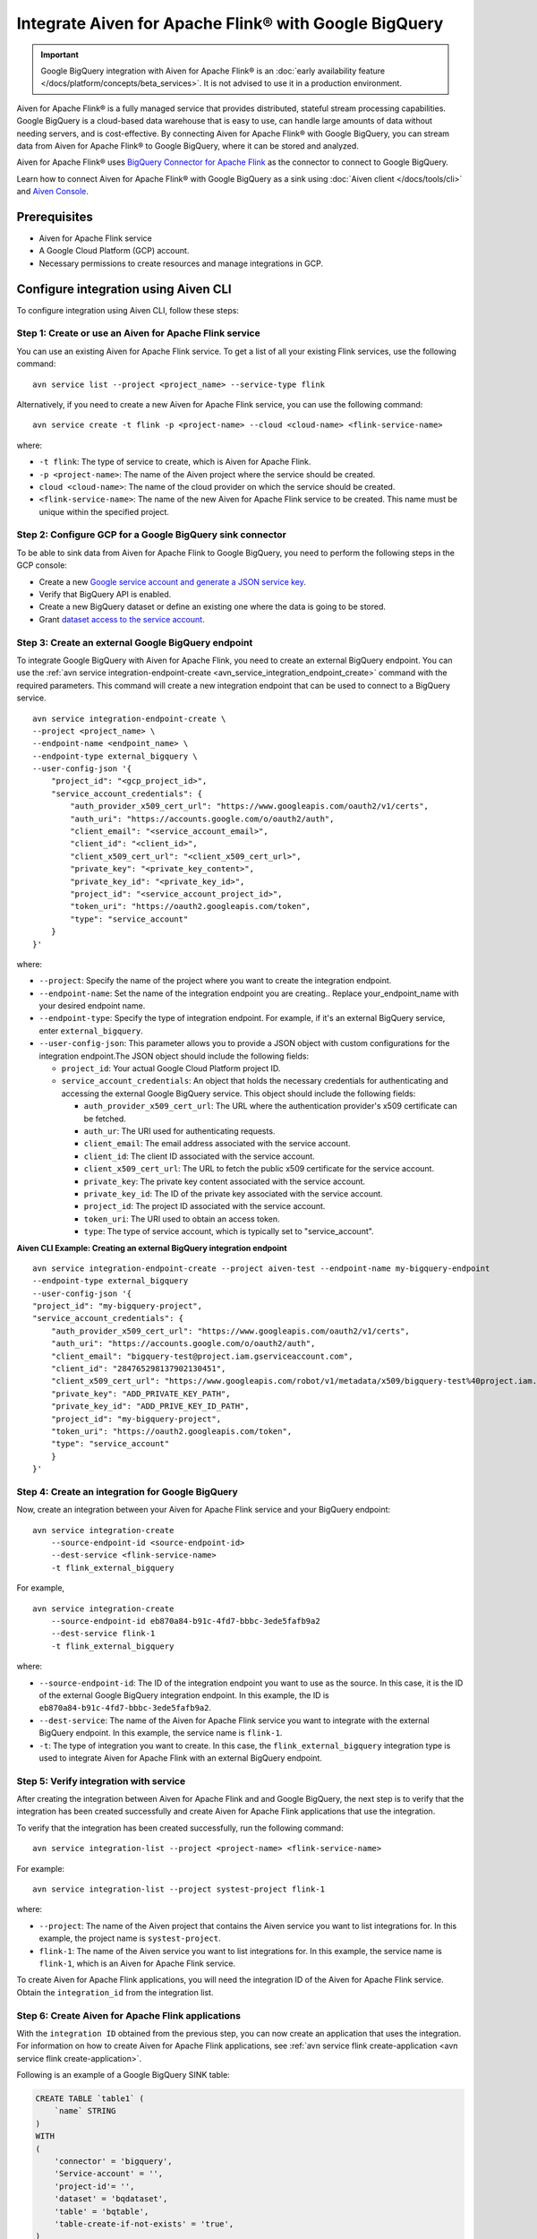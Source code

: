 Integrate Aiven for Apache Flink® with Google BigQuery 
========================================================

.. important::  
    Google BigQuery integration with Aiven for Apache Flink® is an :doc:`early availability feature </docs/platform/concepts/beta_services>`. It is not advised to use it in a production environment.

Aiven for Apache Flink® is a fully managed service that provides distributed, stateful stream processing capabilities. Google BigQuery is a cloud-based data warehouse that is easy to use, can handle large amounts of data without needing servers, and is cost-effective. By connecting Aiven for Apache Flink® with Google BigQuery, you can stream data from Aiven for Apache Flink® to Google BigQuery, where it can be stored and analyzed.

Aiven for Apache Flink® uses `BigQuery Connector for Apache Flink <https://github.com/aiven/bigquery-connector-for-apache-flink>`_ as the connector to connect to Google BigQuery.


Learn how to connect Aiven for Apache Flink® with Google BigQuery as a sink using :doc:`Aiven client </docs/tools/cli>` and `Aiven Console <https://console.aiven.io/>`_. 


Prerequisites
----------------
* Aiven for Apache Flink service
* A Google Cloud Platform (GCP) account.
* Necessary permissions to create resources and manage integrations in GCP.


Configure integration using Aiven CLI
---------------------------------------

To configure integration using Aiven CLI, follow these steps:

Step 1: Create or use an Aiven for Apache Flink service
`````````````````````````````````````````````````````````

You can use an existing Aiven for Apache Flink service. To get a list of all your existing Flink services, use the following command:

::

    avn service list --project <project_name> --service-type flink

Alternatively, if you need to create a new Aiven for Apache Flink service, you can use the following command:

::

    avn service create -t flink -p <project-name> --cloud <cloud-name> <flink-service-name>

where:

* ``-t flink``: The type of service to create, which is Aiven for Apache Flink.
* ``-p <project-name>``: The name of the Aiven project where the service should be created.
* ``cloud <cloud-name>``: The name of the cloud provider on which the service should be created.
* ``<flink-service-name>``: The name of the new Aiven for Apache Flink service to be created. This name must be unique within the specified project.

Step 2: Configure GCP for a Google BigQuery sink connector
`````````````````````````````````````````````````````````````
To be able to sink data from Aiven for Apache Flink to Google BigQuery, you need to perform the following steps in the GCP console:

* Create a new `Google service account and generate a JSON service key <https://cloud.google.com/docs/authentication/client-libraries>`_.
* Verify that BigQuery API is enabled.
* Create a new BigQuery dataset or define an existing one where the data is going to be stored.
* Grant `dataset access to the service account <https://cloud.google.com/bigquery/docs/control-access-to-resources-iam>`_.

Step 3: Create an external Google BigQuery endpoint
``````````````````````````````````````````````````````
To integrate Google BigQuery with Aiven for Apache Flink, you need to create an external BigQuery endpoint. You can use the :ref:`avn service integration-endpoint-create <avn_service_integration_endpoint_create>` command with the required parameters. This command will create a new integration endpoint that can be used to connect to a BigQuery service.

::

    avn service integration-endpoint-create \
    --project <project_name> \
    --endpoint-name <endpoint_name> \
    --endpoint-type external_bigquery \
    --user-config-json '{
        "project_id": "<gcp_project_id>",
        "service_account_credentials": {
            "auth_provider_x509_cert_url": "https://www.googleapis.com/oauth2/v1/certs",
            "auth_uri": "https://accounts.google.com/o/oauth2/auth",
            "client_email": "<service_account_email>",
            "client_id": "<client_id>",
            "client_x509_cert_url": "<client_x509_cert_url>",
            "private_key": "<private_key_content>",
            "private_key_id": "<private_key_id>",
            "project_id": "<service_account_project_id>",
            "token_uri": "https://oauth2.googleapis.com/token",
            "type": "service_account"
        }
    }'


where:

* ``--project``: Specify the name of the project where you want to create the integration endpoint.
* ``--endpoint-name``: Set the name of the integration endpoint you are creating.. Replace your_endpoint_name with your desired endpoint name.
* ``--endpoint-type``: Specify the type of integration endpoint. For example, if it's an external BigQuery service, enter ``external_bigquery``.
* ``--user-config-json``: This parameter allows you to provide a JSON object with custom configurations for the integration endpoint.The JSON object should include the following fields:

  *  ``project_id``: Your actual Google Cloud Platform project ID.
  *  ``service_account_credentials``: An object that holds the necessary credentials for authenticating and accessing the external Google BigQuery service. This object should include the following fields:

     * ``auth_provider_x509_cert_url``: The URL where the authentication provider's x509 certificate can be fetched.
     * ``auth_ur``: The URI used for authenticating requests.
     * ``client_email``: The email address associated with the service account.
     * ``client_id``: The client ID associated with the service account.
     * ``client_x509_cert_url``: The URL to fetch the public x509 certificate for the service account.
     * ``private_key``: The private key content associated with the service account.
     * ``private_key_id``: The ID of the private key associated with the service account.
     * ``project_id``: The project ID associated with the service account.
     * ``token_uri``: The URI used to obtain an access token.
     * ``type``: The type of service account, which is typically set to "service_account".



**Aiven CLI Example: Creating an external BigQuery integration endpoint**

::
    
    avn service integration-endpoint-create --project aiven-test --endpoint-name my-bigquery-endpoint 
    --endpoint-type external_bigquery 
    --user-config-json '{
    "project_id": "my-bigquery-project",
    "service_account_credentials": {
        "auth_provider_x509_cert_url": "https://www.googleapis.com/oauth2/v1/certs",
        "auth_uri": "https://accounts.google.com/o/oauth2/auth",
        "client_email": "bigquery-test@project.iam.gserviceaccount.com",
        "client_id": "284765298137902130451",
        "client_x509_cert_url": "https://www.googleapis.com/robot/v1/metadata/x509/bigquery-test%40project.iam.gserviceaccount.com",
        "private_key": "ADD_PRIVATE_KEY_PATH",
        "private_key_id": "ADD_PRIVE_KEY_ID_PATH",
        "project_id": "my-bigquery-project",
        "token_uri": "https://oauth2.googleapis.com/token",
        "type": "service_account"
        }
    }'



Step 4: Create an integration for Google BigQuery
`````````````````````````````````````````````````````
Now, create an integration between your Aiven for Apache Flink service and your BigQuery endpoint:

::

    avn service integration-create 
        --source-endpoint-id <source-endpoint-id>
        --dest-service <flink-service-name>
        -t flink_external_bigquery

For example,

::

    avn service integration-create 
        --source-endpoint-id eb870a84-b91c-4fd7-bbbc-3ede5fafb9a2 
        --dest-service flink-1 
        -t flink_external_bigquery


where:

* ``--source-endpoint-id``: The ID of the integration endpoint you want to use as the source. In this case, it is the ID of the external Google BigQuery integration endpoint. In this example, the ID is ``eb870a84-b91c-4fd7-bbbc-3ede5fafb9a2``.
* ``--dest-service``: The name of the Aiven for Apache Flink service you want to integrate with the external BigQuery endpoint. In this example, the service name is ``flink-1``.
* ``-t``: The type of integration you want to create. In this case, the ``flink_external_bigquery`` integration type is used to integrate Aiven for Apache Flink with an external BigQuery endpoint.

Step 5: Verify integration with service
`````````````````````````````````````````
After creating the integration between Aiven for Apache Flink and and Google BigQuery, the next step is to verify that the integration has been created successfully and create Aiven for Apache Flink applications that use the integration.

To verify that the integration has been created successfully, run the following command:

::

    avn service integration-list --project <project-name> <flink-service-name>

For example:

::

    avn service integration-list --project systest-project flink-1


where:

* ``--project``: The name of the Aiven project that contains the Aiven service you want to list integrations for. In this example, the project name is ``systest-project``.
* ``flink-1``: The name of the Aiven service you want to list integrations for. In this example, the service name is ``flink-1``, which is an Aiven for Apache Flink service.

To create Aiven for Apache Flink applications, you will need the integration ID of the Aiven for Apache Flink service. Obtain the ``integration_id`` from the integration list.

Step 6: Create Aiven for Apache Flink applications
`````````````````````````````````````````````````````

With the ``integration ID`` obtained from the previous step, you can now create an application that uses the integration. For information on how to create Aiven for Apache Flink applications, see :ref:`avn service flink create-application <avn service flink create-application>`.

Following is an  example of a Google BigQuery SINK table: 

.. code:: sql 

    CREATE TABLE `table1` (
        `name` STRING
    )
    WITH
    (
        'connector' = 'bigquery',
        'Service-account' = '',
        'project-id'= '',
        'dataset' = 'bqdataset',
        'table' = 'bqtable',
        'table-create-if-not-exists' = 'true',
    )

If the integration is successfully created, the service credentials and project id will be automatically populated in the Sink (if you have left them back as shown in the example above).


Configure integration using Aiven Console
--------------------------------------------

If you're using Google BigQuery for your data storage and analysis, you can seamlessly integrate it as a sink for Aiven for Apache Kafka streams. To achieve this via the `Aiven Console <https://console.aiven.io/>`_, follow these steps:

1. Log in to `Aiven Console <https://console.aiven.io/>`_ and choose your project. 
2. From the **Services** page, you can either :doc:`create a new Aiven for Apache Flink </docs/platform/howto/create_new_service>` service or select an existing service.
3. Next, configure Google BigQuery service integration endpoint:
  
   * Navigate to the **Projects** screen where all the services are listed. 
   * From the left sidebar, select **Integration endpoints**. 
   * Select **Google Cloud BigQuery** from the list, and then select **Add new endpoint** or **Create new**. 
   * Enter an *Endpoint name*, *GCP Project ID*, *Google Service Account Credentials*, and select **Create**.

4. Select **Services** and access the Aiven for Apache Flink service where you plan to integrate the external Apache Kafka endpoint.
5. If it is the first integration for the selected Aiven for Apache Flink service, select **Get Started** in the **Overview** page, or use the plus (+) button to add a new integration in the **Data Flow** section.
6. On the **Data Service integrations** screen, select the **Create external integration endpoint** tab. 
7. Select the checkbox next to BigQuery, and choose the BigQuery endpoint from the list to integrate.
8. Select **Integrate**.

Once you have completed these steps, the integration will be ready, and you can start creating :doc:`Aiven for Apache Flink applications <..//howto/create-flink-applications>` that use Google BigQuery as a sink.


